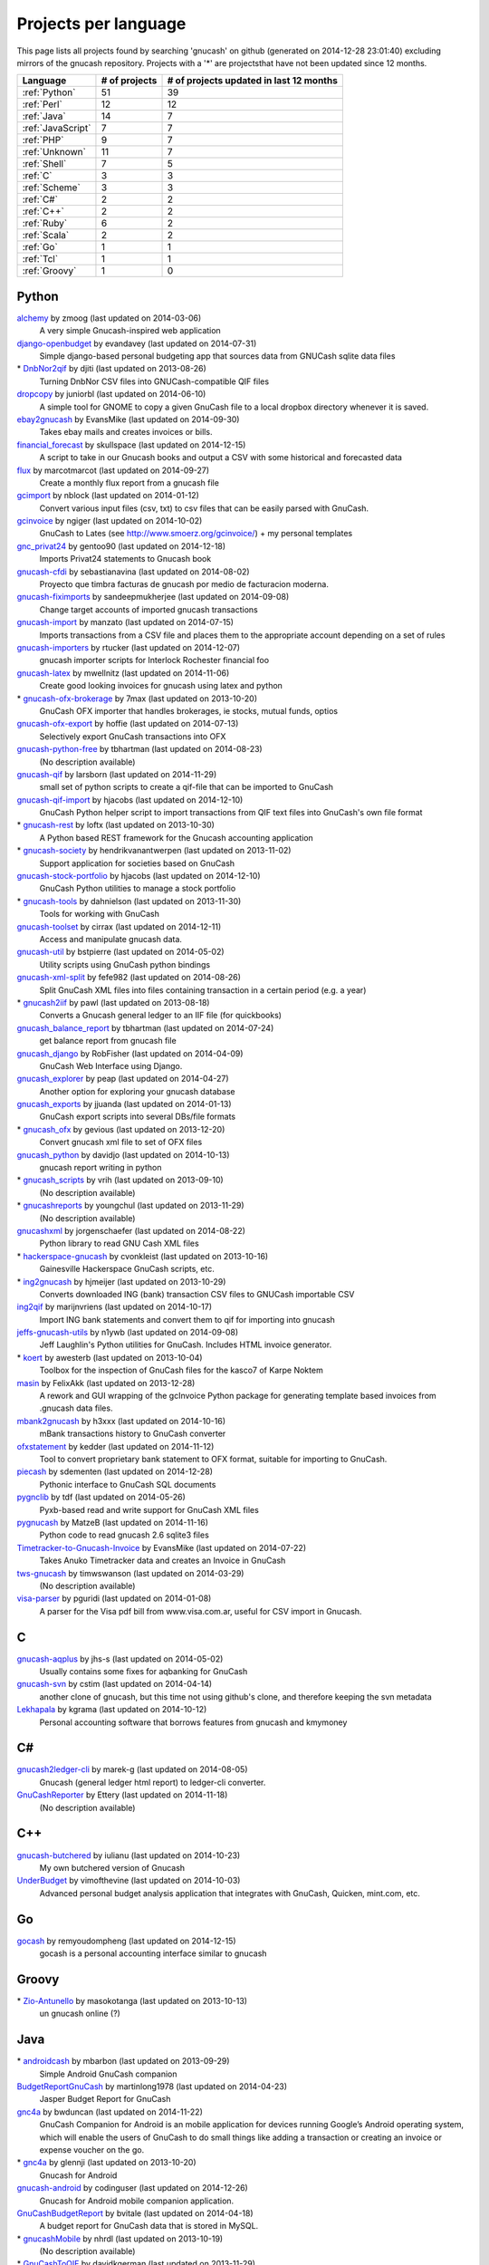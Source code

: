 Projects per language
=====================

This page lists all projects found by searching 'gnucash' on github (generated on 2014-12-28 23:01:40) excluding mirrors of the gnucash repository. Projects with a '\*' are projectsthat have not been updated since 12 months.

+--------------------------------------------------+--------------------------------------------------+--------------------------------------------------+
|                     Language                     |                  # of projects                   |     # of projects updated in last 12 months      |
+==================================================+==================================================+==================================================+
|                  :ref:`Python`                   |                        51                        |                        39                        |
+--------------------------------------------------+--------------------------------------------------+--------------------------------------------------+
|                   :ref:`Perl`                    |                        12                        |                        12                        |
+--------------------------------------------------+--------------------------------------------------+--------------------------------------------------+
|                   :ref:`Java`                    |                        14                        |                        7                         |
+--------------------------------------------------+--------------------------------------------------+--------------------------------------------------+
|                :ref:`JavaScript`                 |                        7                         |                        7                         |
+--------------------------------------------------+--------------------------------------------------+--------------------------------------------------+
|                    :ref:`PHP`                    |                        9                         |                        7                         |
+--------------------------------------------------+--------------------------------------------------+--------------------------------------------------+
|                  :ref:`Unknown`                  |                        11                        |                        7                         |
+--------------------------------------------------+--------------------------------------------------+--------------------------------------------------+
|                   :ref:`Shell`                   |                        7                         |                        5                         |
+--------------------------------------------------+--------------------------------------------------+--------------------------------------------------+
|                     :ref:`C`                     |                        3                         |                        3                         |
+--------------------------------------------------+--------------------------------------------------+--------------------------------------------------+
|                  :ref:`Scheme`                   |                        3                         |                        3                         |
+--------------------------------------------------+--------------------------------------------------+--------------------------------------------------+
|                    :ref:`C#`                     |                        2                         |                        2                         |
+--------------------------------------------------+--------------------------------------------------+--------------------------------------------------+
|                    :ref:`C++`                    |                        2                         |                        2                         |
+--------------------------------------------------+--------------------------------------------------+--------------------------------------------------+
|                   :ref:`Ruby`                    |                        6                         |                        2                         |
+--------------------------------------------------+--------------------------------------------------+--------------------------------------------------+
|                   :ref:`Scala`                   |                        2                         |                        2                         |
+--------------------------------------------------+--------------------------------------------------+--------------------------------------------------+
|                    :ref:`Go`                     |                        1                         |                        1                         |
+--------------------------------------------------+--------------------------------------------------+--------------------------------------------------+
|                    :ref:`Tcl`                    |                        1                         |                        1                         |
+--------------------------------------------------+--------------------------------------------------+--------------------------------------------------+
|                  :ref:`Groovy`                   |                        1                         |                        0                         |
+--------------------------------------------------+--------------------------------------------------+--------------------------------------------------+

.. _Python:

Python
------

`alchemy <https://github.com/zmoog/alchemy>`__ by zmoog (last updated on  2014-03-06)
	A very simple Gnucash-inspired web application
`django-openbudget <https://github.com/evandavey/django-openbudget>`__ by evandavey (last updated on  2014-07-31)
	Simple django-based personal budgeting app that sources data from GNUCash sqlite data files
\* `DnbNor2qif <https://github.com/djiti/DnbNor2qif>`__ by djiti (last updated on  2013-08-26)
	Turning DnbNor CSV files into GNUCash-compatible QIF files
`dropcopy <https://github.com/juniorbl/dropcopy>`__ by juniorbl (last updated on  2014-06-10)
	A simple tool for GNOME to copy a given GnuCash file to a local dropbox directory whenever it is saved.
`ebay2gnucash <https://github.com/EvansMike/ebay2gnucash>`__ by EvansMike (last updated on  2014-09-30)
	Takes ebay mails and creates invoices or bills.
`financial_forecast <https://github.com/skullspace/financial_forecast>`__ by skullspace (last updated on  2014-12-15)
	A script to take in our Gnucash books and output a CSV with some historical and forecasted data
`flux <https://github.com/marcotmarcot/flux>`__ by marcotmarcot (last updated on  2014-09-27)
	Create a monthly flux report from a gnucash file
`gcimport <https://github.com/nblock/gcimport>`__ by nblock (last updated on  2014-01-12)
	Convert various input files (csv, txt) to csv files that can be easily parsed with GnuCash.
`gcinvoice <https://github.com/ngiger/gcinvoice>`__ by ngiger (last updated on  2014-10-02)
	GnuCash to Lates (see http://www.smoerz.org/gcinvoice/) + my personal templates
`gnc_privat24 <https://github.com/gentoo90/gnc_privat24>`__ by gentoo90 (last updated on  2014-12-18)
	Imports Privat24 statements to Gnucash book
`gnucash-cfdi <https://github.com/sebastianavina/gnucash-cfdi>`__ by sebastianavina (last updated on  2014-08-02)
	Proyecto que timbra facturas de gnucash por medio de facturacion moderna.
`gnucash-fiximports <https://github.com/sandeepmukherjee/gnucash-fiximports>`__ by sandeepmukherjee (last updated on  2014-09-08)
	Change target accounts of imported gnucash transactions
`gnucash-import <https://github.com/manzato/gnucash-import>`__ by manzato (last updated on  2014-07-15)
	Imports transactions from a CSV file and places them to the appropriate account depending on a set of rules
`gnucash-importers <https://github.com/rtucker/gnucash-importers>`__ by rtucker (last updated on  2014-12-07)
	gnucash importer scripts for Interlock Rochester financial foo
`gnucash-latex <https://github.com/mwellnitz/gnucash-latex>`__ by mwellnitz (last updated on  2014-11-06)
	Create good looking invoices for gnucash using latex and python
\* `gnucash-ofx-brokerage <https://github.com/7max/gnucash-ofx-brokerage>`__ by 7max (last updated on  2013-10-20)
	GnuCash OFX importer that handles brokerages, ie stocks, mutual funds, optios
`gnucash-ofx-export <https://github.com/hoffie/gnucash-ofx-export>`__ by hoffie (last updated on  2014-07-13)
	Selectively export GnuCash transactions into OFX
`gnucash-python-free <https://github.com/tbhartman/gnucash-python-free>`__ by tbhartman (last updated on  2014-08-23)
	(No description available)
`gnucash-qif <https://github.com/larsborn/gnucash-qif>`__ by larsborn (last updated on  2014-11-29)
	small set of python scripts to create a qif-file that can be imported to GnuCash
`gnucash-qif-import <https://github.com/hjacobs/gnucash-qif-import>`__ by hjacobs (last updated on  2014-12-10)
	GnuCash Python helper script to import transactions from QIF text files into GnuCash's own file format
\* `gnucash-rest <https://github.com/loftx/gnucash-rest>`__ by loftx (last updated on  2013-10-30)
	A Python based REST framework for the Gnucash accounting application
\* `gnucash-society <https://github.com/hendrikvanantwerpen/gnucash-society>`__ by hendrikvanantwerpen (last updated on  2013-11-02)
	Support application for societies based on GnuCash
`gnucash-stock-portfolio <https://github.com/hjacobs/gnucash-stock-portfolio>`__ by hjacobs (last updated on  2014-12-10)
	GnuCash Python utilities to manage a stock portfolio
\* `gnucash-tools <https://github.com/dahnielson/gnucash-tools>`__ by dahnielson (last updated on  2013-11-30)
	Tools for working with GnuCash
`gnucash-toolset <https://github.com/cirrax/gnucash-toolset>`__ by cirrax (last updated on  2014-12-11)
	Access and manipulate gnucash data.
`gnucash-util <https://github.com/bstpierre/gnucash-util>`__ by bstpierre (last updated on  2014-05-02)
	Utility scripts using GnuCash python bindings
`gnucash-xml-split <https://github.com/fefe982/gnucash-xml-split>`__ by fefe982 (last updated on  2014-08-26)
	Split GnuCash XML files into files containing transaction in a certain period (e.g. a year)
\* `gnucash2iif <https://github.com/pawl/gnucash2iif>`__ by pawl (last updated on  2013-08-18)
	Converts a Gnucash general ledger to an IIF file (for quickbooks)
`gnucash_balance_report <https://github.com/tbhartman/gnucash_balance_report>`__ by tbhartman (last updated on  2014-07-24)
	get balance report from gnucash file
`gnucash_django <https://github.com/RobFisher/gnucash_django>`__ by RobFisher (last updated on  2014-04-09)
	GnuCash Web Interface using Django.
`gnucash_explorer <https://github.com/peap/gnucash_explorer>`__ by peap (last updated on  2014-04-27)
	Another option for exploring your gnucash database
`gnucash_exports <https://github.com/jjuanda/gnucash_exports>`__ by jjuanda (last updated on  2014-01-13)
	GnuCash export scripts into several DBs/file formats
\* `gnucash_ofx <https://github.com/gevious/gnucash_ofx>`__ by gevious (last updated on  2013-12-20)
	Convert gnucash xml file to set of OFX files
`gnucash_python <https://github.com/davidjo/gnucash_python>`__ by davidjo (last updated on  2014-10-13)
	gnucash report writing in python
\* `gnucash_scripts <https://github.com/vrih/gnucash_scripts>`__ by vrih (last updated on  2013-09-10)
	(No description available)
\* `gnucashreports <https://github.com/youngchul/gnucashreports>`__ by youngchul (last updated on  2013-11-29)
	(No description available)
`gnucashxml <https://github.com/jorgenschaefer/gnucashxml>`__ by jorgenschaefer (last updated on  2014-08-22)
	Python library to read GNU Cash XML files
\* `hackerspace-gnucash <https://github.com/cvonkleist/hackerspace-gnucash>`__ by cvonkleist (last updated on  2013-10-16)
	Gainesville Hackerspace GnuCash scripts, etc.
\* `ing2gnucash <https://github.com/hjmeijer/ing2gnucash>`__ by hjmeijer (last updated on  2013-10-29)
	Converts downloaded ING (bank) transaction CSV files to GNUCash importable CSV
`ing2qif <https://github.com/marijnvriens/ing2qif>`__ by marijnvriens (last updated on  2014-10-17)
	Import ING bank statements and convert them to qif for importing into gnucash
`jeffs-gnucash-utils <https://github.com/n1ywb/jeffs-gnucash-utils>`__ by n1ywb (last updated on  2014-09-08)
	Jeff Laughlin's Python utilities for GnuCash. Includes HTML invoice generator.
\* `koert <https://github.com/awesterb/koert>`__ by awesterb (last updated on  2013-10-04)
	Toolbox for the inspection of GnuCash files for the kasco7 of Karpe Noktem
`masin <https://github.com/FelixAkk/masin>`__ by FelixAkk (last updated on  2013-12-28)
	A rework and GUI wrapping of the gcInvoice Python package for generating template based invoices from .gnucash data files.
`mbank2gnucash <https://github.com/h3xxx/mbank2gnucash>`__ by h3xxx (last updated on  2014-10-16)
	mBank transactions history to GnuCash converter
`ofxstatement <https://github.com/kedder/ofxstatement>`__ by kedder (last updated on  2014-11-12)
	Tool to convert proprietary bank statement to OFX format, suitable for importing to GnuCash.
`piecash <https://github.com/sdementen/piecash>`__ by sdementen (last updated on  2014-12-28)
	Pythonic interface to GnuCash SQL documents
`pygnclib <https://github.com/tdf/pygnclib>`__ by tdf (last updated on  2014-05-26)
	Pyxb-based read and write support for GnuCash XML files
`pygnucash <https://github.com/MatzeB/pygnucash>`__ by MatzeB (last updated on  2014-11-16)
	Python code to read gnucash 2.6 sqlite3 files
`Timetracker-to-Gnucash-Invoice <https://github.com/EvansMike/Timetracker-to-Gnucash-Invoice>`__ by EvansMike (last updated on  2014-07-22)
	Takes Anuko Timetracker data and creates an Invoice in GnuCash
`tws-gnucash <https://github.com/timwswanson/tws-gnucash>`__ by timwswanson (last updated on  2014-03-29)
	(No description available)
`visa-parser <https://github.com/pguridi/visa-parser>`__ by pguridi (last updated on  2014-01-08)
	A parser for the Visa pdf bill from www.visa.com.ar, useful for CSV import in Gnucash.

.. _C:

C
-

`gnucash-aqplus <https://github.com/jhs-s/gnucash-aqplus>`__ by jhs-s (last updated on  2014-05-02)
	Usually contains some fixes for aqbanking for GnuCash
`gnucash-svn <https://github.com/cstim/gnucash-svn>`__ by cstim (last updated on  2014-04-14)
	another clone of gnucash, but this time not using github's clone, and therefore keeping the svn metadata
`Lekhapala <https://github.com/kgrama/Lekhapala>`__ by kgrama (last updated on  2014-10-12)
	Personal accounting software that borrows features from gnucash and kmymoney

.. _C#:

C#
--

`gnucash2ledger-cli <https://github.com/marek-g/gnucash2ledger-cli>`__ by marek-g (last updated on  2014-08-05)
	Gnucash (general ledger html report) to ledger-cli converter.
`GnuCashReporter <https://github.com/Ettery/GnuCashReporter>`__ by Ettery (last updated on  2014-11-18)
	(No description available)

.. _C++:

C++
---

`gnucash-butchered <https://github.com/iulianu/gnucash-butchered>`__ by iulianu (last updated on  2014-10-23)
	My own butchered version of Gnucash
`UnderBudget <https://github.com/vimofthevine/UnderBudget>`__ by vimofthevine (last updated on  2014-10-03)
	Advanced personal budget analysis application that integrates with GnuCash, Quicken, mint.com, etc.

.. _Go:

Go
--

`gocash <https://github.com/remyoudompheng/gocash>`__ by remyoudompheng (last updated on  2014-12-15)
	gocash is a personal accounting interface similar to gnucash

.. _Groovy:

Groovy
------

\* `Zio-Antunello <https://github.com/masokotanga/Zio-Antunello>`__ by masokotanga (last updated on  2013-10-13)
	un gnucash online (?)

.. _Java:

Java
----

\* `androidcash <https://github.com/mbarbon/androidcash>`__ by mbarbon (last updated on  2013-09-29)
	Simple Android GnuCash companion
`BudgetReportGnuCash <https://github.com/martinlong1978/BudgetReportGnuCash>`__ by martinlong1978 (last updated on  2014-04-23)
	Jasper Budget Report for GnuCash
`gnc4a <https://github.com/bwduncan/gnc4a>`__ by bwduncan (last updated on  2014-11-22)
	GnuCash Companion for Android is an mobile application for devices running Google’s Android operating system, which will enable the users of GnuCash to do small things like adding a transaction or creating an invoice or expense voucher on the go.
\* `gnc4a <https://github.com/glennji/gnc4a>`__ by glennji (last updated on  2013-10-20)
	Gnucash for Android
`gnucash-android <https://github.com/codinguser/gnucash-android>`__ by codinguser (last updated on  2014-12-26)
	Gnucash for Android mobile companion application. 
`GnuCashBudgetReport <https://github.com/bvitale/GnuCashBudgetReport>`__ by bvitale (last updated on  2014-04-18)
	A budget report for GnuCash data that is stored in MySQL.
\* `gnucashMobile <https://github.com/nhrdl/gnucashMobile>`__ by nhrdl (last updated on  2013-10-19)
	(No description available)
\* `GnuCashToQIF <https://github.com/davidkgerman/GnuCashToQIF>`__ by davidkgerman (last updated on  2013-11-29)
	(No description available)
`GnuCashViewer <https://github.com/jrmcsoftware/GnuCashViewer>`__ by jrmcsoftware (last updated on  2014-03-03)
	GnuCash Viewer
\* `javacash <https://github.com/nhrdl/javacash>`__ by nhrdl (last updated on  2013-08-09)
	Yet another implementation of gnucash in Java
`jgnash-converter <https://github.com/kmbnw/jgnash-converter>`__ by kmbnw (last updated on  2014-05-08)
	A tool to convert from JGnash account XML files to other formats such as GnuCash.  Still in development; right now it just prints the accounts and transaction info to the screen.
\* `jgnucashlib <https://github.com/tdf/jgnucashlib>`__ by tdf (last updated on  2013-09-28)
	jGnucashLib - a java access to GnuCash files
\* `nordea-to-gnucash <https://github.com/mohamedamer/nordea-to-gnucash>`__ by mohamedamer (last updated on  2013-12-08)
	(No description available)
`workspace_gnucash <https://github.com/won21kr1/workspace_gnucash>`__ by won21kr1 (last updated on  2014-04-16)
	(No description available)

.. _JavaScript:

JavaScript
----------

`finance_dashboard <https://github.com/manicolosi/finance_dashboard>`__ by manicolosi (last updated on  2014-03-09)
	A dashing dashboard to show financial information from GnuCash
`gnucash-django <https://github.com/nylen/gnucash-django>`__ by nylen (last updated on  2014-12-10)
	Simple Web frontend for GnuCash, using Django
`gnucash-viewer <https://github.com/drjeep/gnucash-viewer>`__ by drjeep (last updated on  2014-05-02)
	Web viewer for Gnucash using Python/Flask
`gnucash-web <https://github.com/mrkrstphr/gnucash-web>`__ by mrkrstphr (last updated on  2014-01-29)
	(No description available)
`gnucash_tools <https://github.com/draffensperger/gnucash_tools>`__ by draffensperger (last updated on  2014-01-07)
	GnuCash Utilities including a Cru Reimbursement Submitter
`profitcash-restful <https://github.com/TheProfitwareGroup/profitcash-restful>`__ by TheProfitwareGroup (last updated on  2014-12-09)
	ProfitCash-RESTful is a RESTful service providing accounts and transaction information based on imported from GnuCash into MongoDB data.
`skilap <https://github.com/sergeyksv/skilap>`__ by sergeyksv (last updated on  2014-01-24)
	Personal online applications, GnuCash clone and others

.. _PHP:

PHP
---

`buchungen <https://github.com/jungepiraten/buchungen>`__ by jungepiraten (last updated on  2014-12-04)
	Webinterface für gnucash-Datenbank mit Funktion zum Verifizieren von Buchungen
`cashonline-php-server <https://github.com/okovalov/cashonline-php-server>`__ by okovalov (last updated on  2014-10-07)
	Backend part for cashonline project (clone of gnucash)
\* `gnucash-htdocs <https://github.com/sss/gnucash-htdocs>`__ by sss (last updated on  2013-12-15)
	Gnucash Website
`gnucash-php <https://github.com/cebe/gnucash-php>`__ by cebe (last updated on  2014-08-04)
	A library for reading gnucash XML format in PHP
\* `gnucash-tools <https://github.com/cccmzwi/gnucash-tools>`__ by cccmzwi (last updated on  2013-12-16)
	Convert your onlinebanking-export (CSV) to a neatly pre-categorized QIF-File which can be imported in Quicken or Gnucash
`gnucash.cakephp <https://github.com/claudineimatos/gnucash.cakephp>`__ by claudineimatos (last updated on  2014-06-25)
	(No description available)
`GnuCashPHP <https://github.com/mrBussy/GnuCashPHP>`__ by mrBussy (last updated on  2014-10-03)
	(No description available)
`gnucashreports <https://github.com/pedroabel/gnucashreports>`__ by pedroabel (last updated on  2014-08-04)
	Set of custom reports that I use for my personal finances. To see the reports working on a sample database, check the website http://gnucashreports.comuf.com/ ATTENTION: many problems yet. Many bugs that did not happen in my computer happened in this sample server.
`php-gnucash <https://github.com/mrkrstphr/php-gnucash>`__ by mrkrstphr (last updated on  2014-01-01)
	(No description available)

.. _Perl:

Perl
----

`Finance--Quote--YahooJapan <https://github.com/LiosK/Finance--Quote--YahooJapan>`__ by LiosK (last updated on  2014-09-08)
	A Perl module that enables GnuCash to get quotes of Japanese stocks and funds from Yahoo! JAPAN.
`finance-bomse <https://github.com/abhijit86k/finance-bomse>`__ by abhijit86k (last updated on  2014-09-09)
	A Perl module for fetching quotes for Indian stocks, intended for use with gnucash
`gc2latex <https://github.com/wertarbyte/gc2latex>`__ by wertarbyte (last updated on  2014-09-08)
	create pretty Gnucash invoices with LaTeX and Perl
`gnucash-importer <https://github.com/AloisMahdal/gnucash-importer>`__ by AloisMahdal (last updated on  2014-09-09)
	Import CSV data from arbitrary bank format to CSV acceptable by GnuCash
`gnucash-perl <https://github.com/goblin/gnucash-perl>`__ by goblin (last updated on  2014-09-08)
	Perl modules for reading and writing the Gnucash XML file
`GnuCash-SQLite <https://github.com/hoekit/GnuCash-SQLite>`__ by hoekit (last updated on  2014-11-15)
	A perl module to access GnuCash SQLite files.
`gnucash2mysql <https://github.com/xaprb/gnucash2mysql>`__ by xaprb (last updated on  2014-09-09)
	Gnucash to MySQL export script.
`MoneyDance-GnuCash-Importer <https://github.com/ets/MoneyDance-GnuCash-Importer>`__ by ets (last updated on  2014-12-06)
	Script to convert GnuCash data into a native MoneyDance XML file format
`MumbaiStock <https://github.com/geetuvaswani/MumbaiStock>`__ by geetuvaswani (last updated on  2014-09-09)
	Perl Module to fetch Bombay Stock Exchange bhavcopy for Indian Stocks for use with gnucash
`Paypal-csv-to-qif-converter <https://github.com/sonologic/Paypal-csv-to-qif-converter>`__ by sonologic (last updated on  2014-09-08)
	Converts paypal .csv to qif for importing in gnucash
`perl-gnucash-reader <https://github.com/hoekit/perl-gnucash-reader>`__ by hoekit (last updated on  2014-09-09)
	(No description available)
`tikzdipa <https://github.com/vimdude/tikzdipa>`__ by vimdude (last updated on  2014-12-21)
	GnuCash online quote source using Yahoo api

.. _Ruby:

Ruby
----

\* `accounting <https://github.com/freegeek-pdx/accounting>`__ by freegeek-pdx (last updated on  2013-12-04)
	accounting utilities for xtuple import and allocation in xtuple and gnucash
`gnucash-invoice <https://github.com/ixti/gnucash-invoice>`__ by ixti (last updated on  2014-12-02)
	Easy to use invoice printer for GnuCash.
\* `gnucash-rb <https://github.com/vbatts/gnucash-rb>`__ by vbatts (last updated on  2013-09-18)
	Ruby access to Gnucash SQL database
\* `gnucash2ledger <https://github.com/xaviershay/gnucash2ledger>`__ by xaviershay (last updated on  2013-12-23)
	Convert GnuCash files to a format supported by the ledger command line application
\* `gnucash_export <https://github.com/alibby/gnucash_export>`__ by alibby (last updated on  2013-12-01)
	Export gnucash data to sqlite/ csv
`ruby-gnucash <https://github.com/holtrop/ruby-gnucash>`__ by holtrop (last updated on  2014-11-10)
	Ruby library for extracting data from GnuCash data files

.. _Scala:

Scala
-----

`gnucash-quotes <https://github.com/akorneev/gnucash-quotes>`__ by akorneev (last updated on  2014-12-20)
	(No description available)
`gnucash-stuff <https://github.com/crankydillo/gnucash-stuff>`__ by crankydillo (last updated on  2014-01-18)
	(No description available)

.. _Scheme:

Scheme
------

`gc-decl-reports <https://github.com/yawaramin/gc-decl-reports>`__ by yawaramin (last updated on  2014-02-09)
	GnuCash declarative reports
`gnucash-account-balance-chart <https://github.com/timabell/gnucash-account-balance-chart>`__ by timabell (last updated on  2014-09-15)
	account balance line chart for gnucash
`gnucash-reports <https://github.com/trailbound/gnucash-reports>`__ by trailbound (last updated on  2014-09-28)
	Custom set of gnucash reports, currently in development.

.. _Shell:

Shell
-----

`archlinux-gnucash-latest <https://github.com/nengxu/archlinux-gnucash-latest>`__ by nengxu (last updated on  2014-12-21)
	Archlinux AUR package building scripts for latest Gnucash
\* `gnucash-docs <https://github.com/sss/gnucash-docs>`__ by sss (last updated on  2013-12-25)
	Manual and User Guide for Gnucash, the open-source accounting program
`gnucash-on-osx <https://github.com/jralls/gnucash-on-osx>`__ by jralls (last updated on  2014-12-21)
	Build GnuCash on OSX without X11
`gnucash-on-windows <https://github.com/Gnucash/gnucash-on-windows>`__ by Gnucash (last updated on  2014-12-19)
	Support scripts to build gnucash for Windows using mingw32.
`gnucash-on-windows <https://github.com/gjanssens/gnucash-on-windows>`__ by gjanssens (last updated on  2014-09-09)
	Support scripts to build gnucash for Windows using mingw32.
\* `LittleBudget <https://github.com/kstripp/LittleBudget>`__ by kstripp (last updated on  2013-09-30)
	Little Budget Tool for GNUCash
`nordea2ofx <https://github.com/nsrosenqvist/nordea2ofx>`__ by nsrosenqvist (last updated on  2014-10-24)
	A quick implementation of a converter between Nordea's CSV export to OFX so that it can be imported into various applications, such as Homebank or GnuCash. Only supporting Swedish and my edge cases, please consider improving the script and send a pull request for the changes.

.. _Tcl:

Tcl
---

`pycash <https://github.com/EvansMike/pycash>`__ by EvansMike (last updated on  2014-09-13)
	Some Python utilites that GnuCash users may find useful.

.. _Unknown:

Unknown
-------

`accounting <https://github.com/communotey/accounting>`__ by communotey (last updated on  2014-05-18)
	Accounting for Communote, using GNUCash
\* `an-gnucash <https://github.com/wanjing/an-gnucash>`__ by wanjing (last updated on  2013-01-11)
	android app for gnucash
\* `GCtranslate <https://github.com/AshokR/GCtranslate>`__ by AshokR (last updated on  2013-06-15)
	GnuCash Translation
\* `GnuCash-3part-check <https://github.com/agh1/GnuCash-3part-check>`__ by agh1 (last updated on  2013-10-17)
	A 3-part check format for GnuCash
`gnucash-api <https://github.com/jjuanda/gnucash-api>`__ by jjuanda (last updated on  2014-02-02)
	REST APIs for GnuCash files
`gnucash-export <https://github.com/deonbredenhann/gnucash-export>`__ by deonbredenhann (last updated on  2014-06-19)
	Export GnuCash to csv
`gnucash-mysql-additions <https://github.com/ohingardail/gnucash-mysql-additions>`__ by ohingardail (last updated on  2014-09-09)
	Custom MySql functions to add useful functions to GnuCash
`gnucash-rest <https://github.com/mhitchens/gnucash-rest>`__ by mhitchens (last updated on  2014-05-03)
	A Spring Data/Spring REST interface to a gnucash data file
`hGnucash <https://github.com/pharaun/hGnucash>`__ by pharaun (last updated on  2014-12-19)
	Haskell xml library for parsing the gnucash file format
`nordea-csv2qif <https://github.com/martinolsen/nordea-csv2qif>`__ by martinolsen (last updated on  2014-06-11)
	Convert Nordea CSV exports to QIF format (usable by GnuCash and others)
\* `rabo2qif <https://github.com/milovanderlinden/rabo2qif>`__ by milovanderlinden (last updated on  2013-12-13)
	export mut.txt to qif for gnucash

